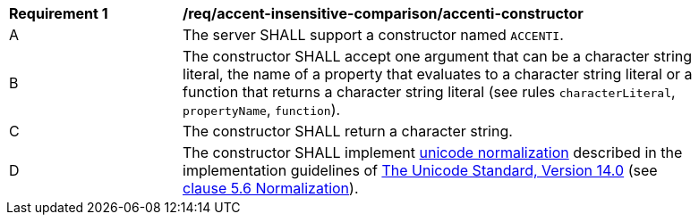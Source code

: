 [[req_accent-insensitive-comparison_accenti-constructor]]
[width="90%",cols="2,6a"]
|===
^|*Requirement {counter:req-id}* |*/req/accent-insensitive-comparison/accenti-constructor*
^|A |The server SHALL support a constructor named `ACCENTI`.
^|B |The constructor SHALL accept one argument that can be a character string literal, the name of a property that evaluates to a character string literal or a function that returns a character string literal (see rules `characterLiteral`, `propertyName`, `function`).
^|C |The constructor SHALL return a character string.
^|D |The constructor SHALL implement https://www.w3.org/TR/charmod-norm/#unicodeNormalization[unicode normalization] described in the implementation guidelines of https://www.unicode.org/versions/Unicode14.0.0[The Unicode Standard, Version 14.0] (see https://www.unicode.org/versions/Unicode14.0.0/ch05.pdf[clause 5.6 Normalization]).
|===
